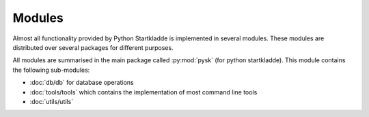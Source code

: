 Modules
=======
Almost all functionality provided by Python Startkladde is implemented in several
modules. These modules are distributed over several packages for different
purposes.

All modules are summarised in the main package called :py:mod:`pysk` (for python
startkladde). This module contains the following sub-modules:

* :doc:`db/db` for database operations
* :doc:`tools/tools` which contains the implementation of most command line tools
* :doc:`utils/utils`

